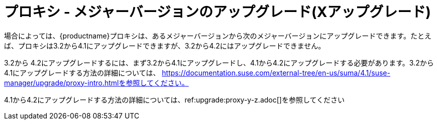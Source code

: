 [[proxy-x]]
= プロキシ - メジャーバージョンのアップグレード(Xアップグレード)

場合によっては、{productname}プロキシは、あるメジャーバージョンから次のメジャーバージョンにアップグレードできます。たとえば、プロキシは3.2から4.1にアップグレードできますが、3.2から4.2にはアップグレードできません。

3.2から 4.2にアップグレードするには、まず3.2から4.1にアップグレードし、4.1から4.2にアップグレードする必要があります。3.2から4.1にアップグレードする方法の詳細については、 https://documentation.suse.com/external-tree/en-us/suma/4.1/suse-manager/upgrade/proxy-intro.htmlを参照してください。

4.1から4.2にアップグレードする方法の詳細については、ref:upgrade:proxy-y-z.adoc[]を参照してください
